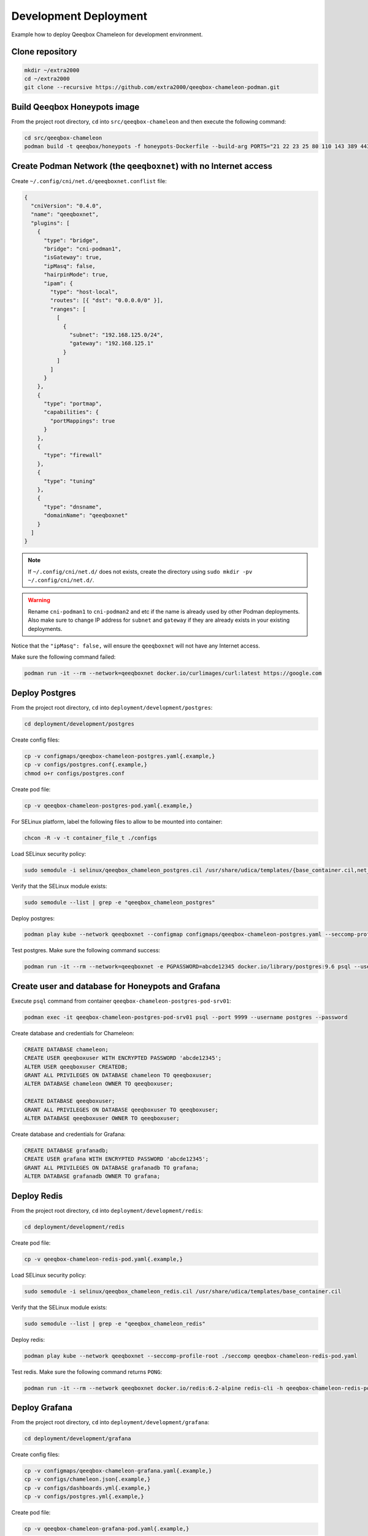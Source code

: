 Development Deployment
======================

Example how to deploy Qeeqbox Chameleon for development environment.

Clone repository
----------------

.. code-block:: bash

    mkdir ~/extra2000
    cd ~/extra2000
    git clone --recursive https://github.com/extra2000/qeeqbox-chameleon-podman.git

Build Qeeqbox Honeypots image
-----------------------------

From the project root directory, ``cd`` into ``src/qeeqbox-chameleon`` and then execute the following command:

.. code-block:: bash

    cd src/qeeqbox-chameleon
    podman build -t qeeqbox/honeypots -f honeypots-Dockerfile --build-arg PORTS="21 22 23 25 80 110 143 389 443 445 1080 3306 5900 6379 8080 9200 1433 5432" .

Create Podman Network (the ``qeeqboxnet``) with no Internet access
------------------------------------------------------------------

Create ``~/.config/cni/net.d/qeeqboxnet.conflist`` file:

.. code-block:: yaml

    {
      "cniVersion": "0.4.0",
      "name": "qeeqboxnet",
      "plugins": [
        {
          "type": "bridge",
          "bridge": "cni-podman1",
          "isGateway": true,
          "ipMasq": false,
          "hairpinMode": true,
          "ipam": {
            "type": "host-local",
            "routes": [{ "dst": "0.0.0.0/0" }],
            "ranges": [
              [
                {
                  "subnet": "192.168.125.0/24",
                  "gateway": "192.168.125.1"
                }
              ]
            ]
          }
        },
        {
          "type": "portmap",
          "capabilities": {
            "portMappings": true
          }
        },
        {
          "type": "firewall"
        },
        {
          "type": "tuning"
        },
        {
          "type": "dnsname",
          "domainName": "qeeqboxnet"
        }
      ]
    }

.. note::

    If ``~/.config/cni/net.d/`` does not exists, create the directory using ``sudo mkdir -pv ~/.config/cni/net.d/``.

.. warning::

    Rename ``cni-podman1`` to ``cni-podman2`` and etc if the name is already used by other Podman deployments. Also make sure to change IP address for ``subnet`` and ``gateway`` if they are already exists in your existing deployments.

Notice that the ``"ipMasq": false,`` will ensure the ``qeeqboxnet`` will not have any Internet access.

Make sure the following command failed:

.. code-block:: bash

    podman run -it --rm --network=qeeqboxnet docker.io/curlimages/curl:latest https://google.com

Deploy Postgres
---------------

From the project root directory, ``cd`` into ``deployment/development/postgres``:

.. code-block:: bash

    cd deployment/development/postgres

Create config files:

.. code-block:: bash

    cp -v configmaps/qeeqbox-chameleon-postgres.yaml{.example,}
    cp -v configs/postgres.conf{.example,}
    chmod o+r configs/postgres.conf

Create pod file:

.. code-block:: bash

    cp -v qeeqbox-chameleon-postgres-pod.yaml{.example,}

For SELinux platform, label the following files to allow to be mounted into container:

.. code-block:: bash

    chcon -R -v -t container_file_t ./configs

Load SELinux security policy:

.. code-block:: bash

    sudo semodule -i selinux/qeeqbox_chameleon_postgres.cil /usr/share/udica/templates/{base_container.cil,net_container.cil}

Verify that the SELinux module exists:

.. code-block:: bash

    sudo semodule --list | grep -e "qeeqbox_chameleon_postgres"

Deploy postgres:

.. code-block:: bash

    podman play kube --network qeeqboxnet --configmap configmaps/qeeqbox-chameleon-postgres.yaml --seccomp-profile-root ./seccomp qeeqbox-chameleon-postgres-pod.yaml

Test postgres. Make sure the following command success:

.. code-block:: bash

    podman run -it --rm --network=qeeqboxnet -e PGPASSWORD=abcde12345 docker.io/library/postgres:9.6 psql --username postgres --host qeeqbox-chameleon-postgres-pod.qeeqboxnet --port 9999 -c "\l"

Create user and database for Honeypots and Grafana
--------------------------------------------------

Execute ``psql`` command from container ``qeeqbox-chameleon-postgres-pod-srv01``:

.. code-block:: bash

    podman exec -it qeeqbox-chameleon-postgres-pod-srv01 psql --port 9999 --username postgres --password

Create database and credentials for Chameleon:

.. code-block:: bash

    CREATE DATABASE chameleon;
    CREATE USER qeeqboxuser WITH ENCRYPTED PASSWORD 'abcde12345';
    ALTER USER qeeqboxuser CREATEDB;
    GRANT ALL PRIVILEGES ON DATABASE chameleon TO qeeqboxuser;
    ALTER DATABASE chameleon OWNER TO qeeqboxuser;

    CREATE DATABASE qeeqboxuser;
    GRANT ALL PRIVILEGES ON DATABASE qeeqboxuser TO qeeqboxuser;
    ALTER DATABASE qeeqboxuser OWNER TO qeeqboxuser;

Create database and credentials for Grafana:

.. code-block:: bash

    CREATE DATABASE grafanadb;
    CREATE USER grafana WITH ENCRYPTED PASSWORD 'abcde12345';
    GRANT ALL PRIVILEGES ON DATABASE grafanadb TO grafana;
    ALTER DATABASE grafanadb OWNER TO grafana;

Deploy Redis
------------

From the project root directory, ``cd`` into ``deployment/development/redis``:

.. code-block:: bash

    cd deployment/development/redis

Create pod file:

.. code-block:: bash

    cp -v qeeqbox-chameleon-redis-pod.yaml{.example,}

Load SELinux security policy:

.. code-block:: bash

    sudo semodule -i selinux/qeeqbox_chameleon_redis.cil /usr/share/udica/templates/base_container.cil

Verify that the SELinux module exists:

.. code-block:: bash

    sudo semodule --list | grep -e "qeeqbox_chameleon_redis"

Deploy redis:

.. code-block:: bash

    podman play kube --network qeeqboxnet --seccomp-profile-root ./seccomp qeeqbox-chameleon-redis-pod.yaml

Test redis. Make sure the following command returns ``PONG``:

.. code-block:: bash

    podman run -it --rm --network qeeqboxnet docker.io/redis:6.2-alpine redis-cli -h qeeqbox-chameleon-redis-pod -p 6379 ping

Deploy Grafana
--------------

From the project root directory, ``cd`` into ``deployment/development/grafana``:

.. code-block:: bash

    cd deployment/development/grafana

Create config files:

.. code-block:: bash

    cp -v configmaps/qeeqbox-chameleon-grafana.yaml{.example,}
    cp -v configs/chameleon.json{.example,}
    cp -v configs/dashboards.yml{.example,}
    cp -v configs/postgres.yml{.example,}

Create pod file:

.. code-block:: bash

    cp -v qeeqbox-chameleon-grafana-pod.yaml{.example,}

For SELinux platform, label the following files to allow to be mounted into container:

.. code-block:: bash

    chcon -R -v -t container_file_t ./configs

Load SELinux security policy:

.. code-block:: bash

    sudo semodule -i selinux/qeeqbox_chameleon_grafana.cil /usr/share/udica/templates/{base_container.cil,net_container.cil}

Verify that the SELinux module exists:

.. code-block:: bash

    sudo semodule --list | grep -e "qeeqbox_chameleon_grafana"

Deploy grafana:

.. code-block:: bash

    podman play kube --network qeeqboxnet --configmap configmaps/qeeqbox-chameleon-grafana.yaml --seccomp-profile-root ./seccomp qeeqbox-chameleon-grafana-pod.yaml

Test Grafana deployment. Open your web-browser and go to http://localhost:3000.

Deploy Honeypots
----------------

From the project root directory, ``cd`` into ``deployment/development/honeypots``:

.. code-block:: bash

    cd deployment/development/honeypots

Create config files:

.. code-block:: bash

    cp -v configmaps/qeeqbox-chameleon-honeypots.yaml{.example,}
    cp -v configs/config.json{.example,}

Create pod file:

.. code-block:: bash

    cp -v qeeqbox-chameleon-honeypots-pod.yaml{.example,}

For SELinux platform, label the following files to allow to be mounted into container:

.. code-block:: bash

    chcon -R -v -t container_file_t ./configs

Load SELinux policy:

.. code-block:: bash

    sudo semodule -i selinux/qeeqbox_chameleon_honeypots.cil /usr/share/udica/templates/{base_container.cil,net_container.cil}

Verify that the SELinux module exists:

.. code-block:: bash

    sudo semodule --list | grep -e "qeeqbox_chameleon_honeypots"

Execute the following command:

.. code-block:: bash

    podman play kube --network qeeqboxnet --configmap configmaps/qeeqbox-chameleon-honeypots.yaml --seccomp-profile-root ./seccomp qeeqbox-chameleon-honeypots-pod.yaml

To view Honeypots logs, execute the following command:

.. code-block:: bash

    podman logs --follow qeeqbox-chameleon-honeypots-pod-srv01

Testing
-------

Test MySQL:

.. code-block:: bash

    podman run -it --rm --network=qeeqboxnet docker.io/library/mysql:latest mysql -utest -ptest --host qeeqbox-chameleon-honeypots-pod.qeeqboxnet --port 3306

Test SSH:

.. code-block:: bash

    podman run -it --rm --network=qeeqboxnet docker.io/linuxserver/openssh-server:latest ssh -p 22 root@qeeqbox-chameleon-honeypots-pod.qeeqboxnet

Filebeat deployment (optional)
------------------------------

Filebeat will be used to forward honeypots logs to Elastic Stack. You may skip this Section if you don't intend to push honeypots logs to Elastic Stack.

Prerequisites
~~~~~~~~~~~~~

Deploy Elastic Stack from the following projects:

    * `extra2000/elastic-elasticsearch-pod`_
    * `extra2000/elastic-kibana-pod`_
    * `extra2000/elastic-logstash-pod`_

.. _extra2000/elastic-elasticsearch-pod: https://github.com/extra2000/elastic-elasticsearch-pod

.. _extra2000/elastic-kibana-pod: https://github.com/extra2000/elastic-kibana-pod

.. _extra2000/elastic-logstash-pod: https://github.com/extra2000/elastic-logstash-pod

Put the following certificates according to the following lists:

    * Put ``beats-certificate-bundle`` directory into ``./secrets/``
    * Put ``elastic-ca.pem`` file into ``./secrets/``

For SELinux platform, label the following files to allow to be mounted into container:

.. code-block:: bash

    chcon -R -v -t container_file_t ./secrets

Create Podman Network (the ``qeeqboxbeatsnet``)
~~~~~~~~~~~~~~~~~~~~~~~~~~~~~~~~~~~~~~~~~~~~~~~

Create ``~/.config/cni/net.d/qeeqboxbeatsnet.conflist`` file:

.. code-block:: yaml

    {
      "cniVersion": "0.4.0",
      "name": "qeeqboxbeatsnet",
      "plugins": [
        {
          "type": "bridge",
          "bridge": "cni-podman2",
          "isGateway": true,
          "ipMasq": true,
          "hairpinMode": true,
          "ipam": {
            "type": "host-local",
            "routes": [{ "dst": "0.0.0.0/0" }],
            "ranges": [
              [
                {
                  "subnet": "192.168.126.0/24",
                  "gateway": "192.168.126.1"
                }
              ]
            ]
          }
        },
        {
          "type": "portmap",
          "capabilities": {
            "portMappings": true
          }
        },
        {
          "type": "firewall"
        },
        {
          "type": "tuning"
        },
        {
          "type": "dnsname",
          "domainName": "qeeqboxbeatsnet"
        }
      ]
    }

.. note::

    If ``~/.config/cni/net.d/`` does not exists, create the directory using ``sudo mkdir -pv ~/.config/cni/net.d/``.

.. warning::

    Rename ``cni-podman2`` to ``cni-podman3`` and etc if the name is already used by other Podman deployments. Also make sure to change IP address for ``subnet`` and ``gateway`` if they are already exists in your existing deployments.

Deploy Filebeat
~~~~~~~~~~~~~~~

From the project root directory, ``cd`` into ``deployment/development/filebeat``:

.. code-block:: bash

    cd deployment/development/filebeat

Create config files:

.. code-block:: bash

    cp -v configmaps/qeeqbox-chameleon-filebeat.yaml{.example,}
    cp -v configs/filebeat.yml{.example,}
    chmod go-w configs/filebeat.yml

.. note::

    Make sure to change the following configs in ``./configs/filebeat.yml``:

        * ``output.logstash.hosts``
        * ``monitoring.cluster_uuid``
        * ``monitoring.elasticsearch.hosts``
        * ``monitoring.elasticsearch.username``
        * ``monitoring.elasticsearch.password``

Create pod file:

.. code-block:: bash

    cp -v qeeqbox-chameleon-filebeat-pod.yaml{.example,}

For SELinux platform, label the following files to allow to be mounted into container:

.. code-block:: bash

    chcon -R -v -t container_file_t ./configs

Load SELinux security policy:

.. code-block:: bash

    sudo semodule -i selinux/qeeqbox_chameleon_filebeat.cil /usr/share/udica/templates/{base_container.cil,net_container.cil}

Verify that the SELinux module exists:

.. code-block:: bash

    sudo semodule --list | grep -e "qeeqbox_chameleon_filebeat"

Deploy Filebeat:

.. code-block:: bash

    podman play kube --network qeeqboxbeatsnet --configmap configmaps/qeeqbox-chameleon-filebeat.yaml --seccomp-profile-root ./seccomp qeeqbox-chameleon-filebeat-pod.yaml

